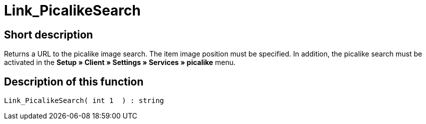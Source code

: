 = Link_PicalikeSearch
:lang: en
:keywords: Link_PicalikeSearch
:position: 10164

//  auto generated content Thu, 06 Jul 2017 00:43:03 +0200
== Short description

Returns a URL to the picalike image search. The item image position must be specified. In addition, the picalike search must be activated in the *Setup » Client » Settings » Services » picalike* menu.

== Description of this function

[source,plenty]
----

Link_PicalikeSearch( int 1  ) : string

----

